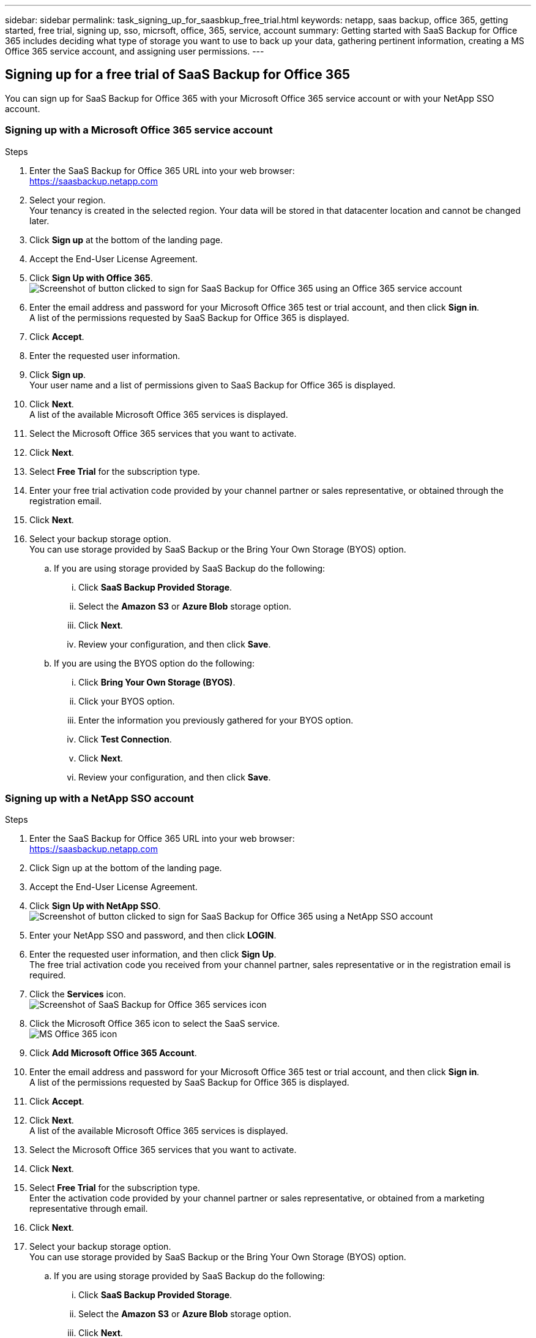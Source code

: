 ---
sidebar: sidebar
permalink: task_signing_up_for_saasbkup_free_trial.html
keywords: netapp, saas backup, office 365, getting started, free trial, signing up, sso, micrsoft, office, 365, service, account
summary: Getting started with SaaS Backup for Office 365 includes deciding what type of storage you want to use to back up your data, gathering pertinent information, creating a MS Office 365 service account, and assigning user permissions.
---

:toc: macro
:toclevels: 1
:hardbreaks:
:nofooter:
:icons: font
:linkattrs:
:imagesdir: ./media/


== Signing up for a free trial of SaaS Backup for Office 365

You can sign up for SaaS Backup for Office 365 with your Microsoft Office 365 service account or with your NetApp SSO account.

=== Signing up with a Microsoft Office 365 service account

.Steps

.	Enter the SaaS Backup for Office 365 URL into your web browser:
  https://saasbackup.netapp.com
. Select your region.
  Your tenancy is created in the selected region.  Your data will be stored in that datacenter location and cannot be changed later.
.	Click *Sign up* at the bottom of the landing page.
.	Accept the End-User License Agreement.
. Click *Sign Up with Office 365*.
  image:sign_up_0365.jpg[Screenshot of button clicked to sign for SaaS Backup for Office 365 using an Office 365 service account]
.	Enter the email address and password for your Microsoft Office 365 test or trial account, and then click *Sign in*.
  A list of the permissions requested by SaaS Backup for Office 365 is displayed.
.	Click *Accept*.
.	Enter the requested user information.
.	Click *Sign up*.
  Your user name and a list of permissions given to SaaS Backup for Office 365 is displayed.
.	Click *Next*.
  A list of the available Microsoft Office 365 services is displayed.
.	Select the Microsoft Office 365 services that you want to activate.
.	Click *Next*.
. Select *Free Trial* for the subscription type.
. Enter your free trial activation code provided by your channel partner or sales representative, or obtained through the registration email.
. Click *Next*.
.	Select your backup storage option.
  You can use storage provided by SaaS Backup or the Bring Your Own Storage (BYOS) option.
  .. If you are using storage provided by SaaS Backup do the following:
    ... Click *SaaS Backup Provided Storage*.
    ... Select the *Amazon S3* or *Azure Blob* storage option.
    ... Click *Next*.
    ... Review your configuration, and then click *Save*.
  .. If you are using the BYOS option do the following:
    ... Click *Bring Your Own Storage (BYOS)*.
    ... Click your BYOS option.
    ... Enter the information you previously gathered for your BYOS option.
    ... Click *Test Connection*.
    ... Click *Next*.
    ... Review your configuration, and then click *Save*.

=== Signing up with a NetApp SSO account

.Steps

.	Enter the SaaS Backup for Office 365 URL into your web browser:
  https://saasbackup.netapp.com
.	Click Sign up at the bottom of the landing page.
.	Accept the End-User License Agreement.
. Click *Sign Up with NetApp SSO*.
  image:sign_up_sso.jpg[Screenshot of button clicked to sign for SaaS Backup for Office 365 using a NetApp SSO account]
. Enter your NetApp SSO and password, and then click *LOGIN*.
.	Enter the requested user information, and then click *Sign Up*.
  The free trial activation code you received from your channel partner, sales representative or in the registration email is required.
. Click the *Services* icon.
  image:bluecircle_icon.jpg[Screenshot of SaaS Backup for Office 365 services icon]
. Click the Microsoft Office 365 icon to select the SaaS service.
  image:O365_icon.jpg[MS Office 365 icon]
. Click *Add Microsoft Office 365 Account*.
.	Enter the email address and password for your Microsoft Office 365 test or trial account, and then click *Sign in*.
  A list of the permissions requested by SaaS Backup for Office 365 is displayed.
.	Click *Accept*.
. Click *Next*.
  A list of the available Microsoft Office 365 services is displayed.
.	Select the Microsoft Office 365 services that you want to activate.
.	Click *Next*.
. Select *Free Trial* for the subscription type.
  Enter the activation code provided by your channel partner or sales representative, or obtained from a marketing representative through email.
. Click *Next*.
.	Select your backup storage option.
  You can use storage provided by SaaS Backup or the Bring Your Own Storage (BYOS) option.
  .. If you are using storage provided by SaaS Backup do the following:
    ... Click *SaaS Backup Provided Storage*.
    ... Select the *Amazon S3* or *Azure Blob* storage option.
    ... Click *Next*.
    ... Review your configuration, and then click *Save*.
  .. If you are using the BYOS option do the following:
    ... Click *Bring Your Own Storage (BYOS)*.
    ... Click your BYOS option.
    ... Enter the information you previously gathered for your BYOS option.
    ... Click *Test Connection*.
    ... Click *Next*.
    ... Review your configuration, and then click *Save*.
